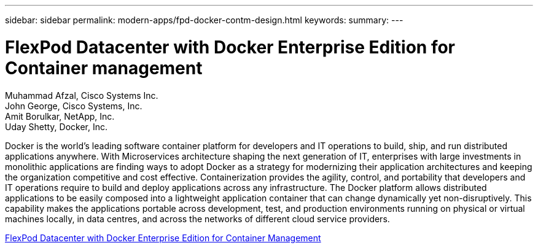 ---
sidebar: sidebar
permalink: modern-apps/fpd-docker-contm-design.html
keywords: 
summary: 
---

= FlexPod Datacenter with Docker Enterprise Edition for Container management 

:hardbreaks:
:nofooter:
:icons: font
:linkattrs:
:imagesdir: ./../media/

Muhammad Afzal, Cisco Systems Inc.
John George, Cisco Systems, Inc.
Amit Borulkar, NetApp, Inc.
Uday Shetty, Docker, Inc.

Docker is the world’s leading software container platform for developers and IT operations to build, ship, and run distributed applications anywhere. With Microservices architecture shaping the next generation of IT, enterprises with large investments in monolithic applications are finding ways to adopt Docker as a strategy for modernizing their application architectures and keeping the organization competitive and cost effective. Containerization provides the agility, control, and portability that developers and IT operations require to build and deploy applications across any infrastructure. The Docker platform allows distributed applications to be easily composed into a lightweight application container that can change dynamically yet non-disruptively. This capability makes the applications portable across development, test, and production environments running on physical or virtual machines locally, in data centres, and across the networks of different cloud service providers.

link:https://www.cisco.com/c/en/us/td/docs/unified_computing/ucs/UCS_CVDs/flexpod_docker_deploy_design.html[FlexPod Datacenter with Docker Enterprise Edition for Container Management^]